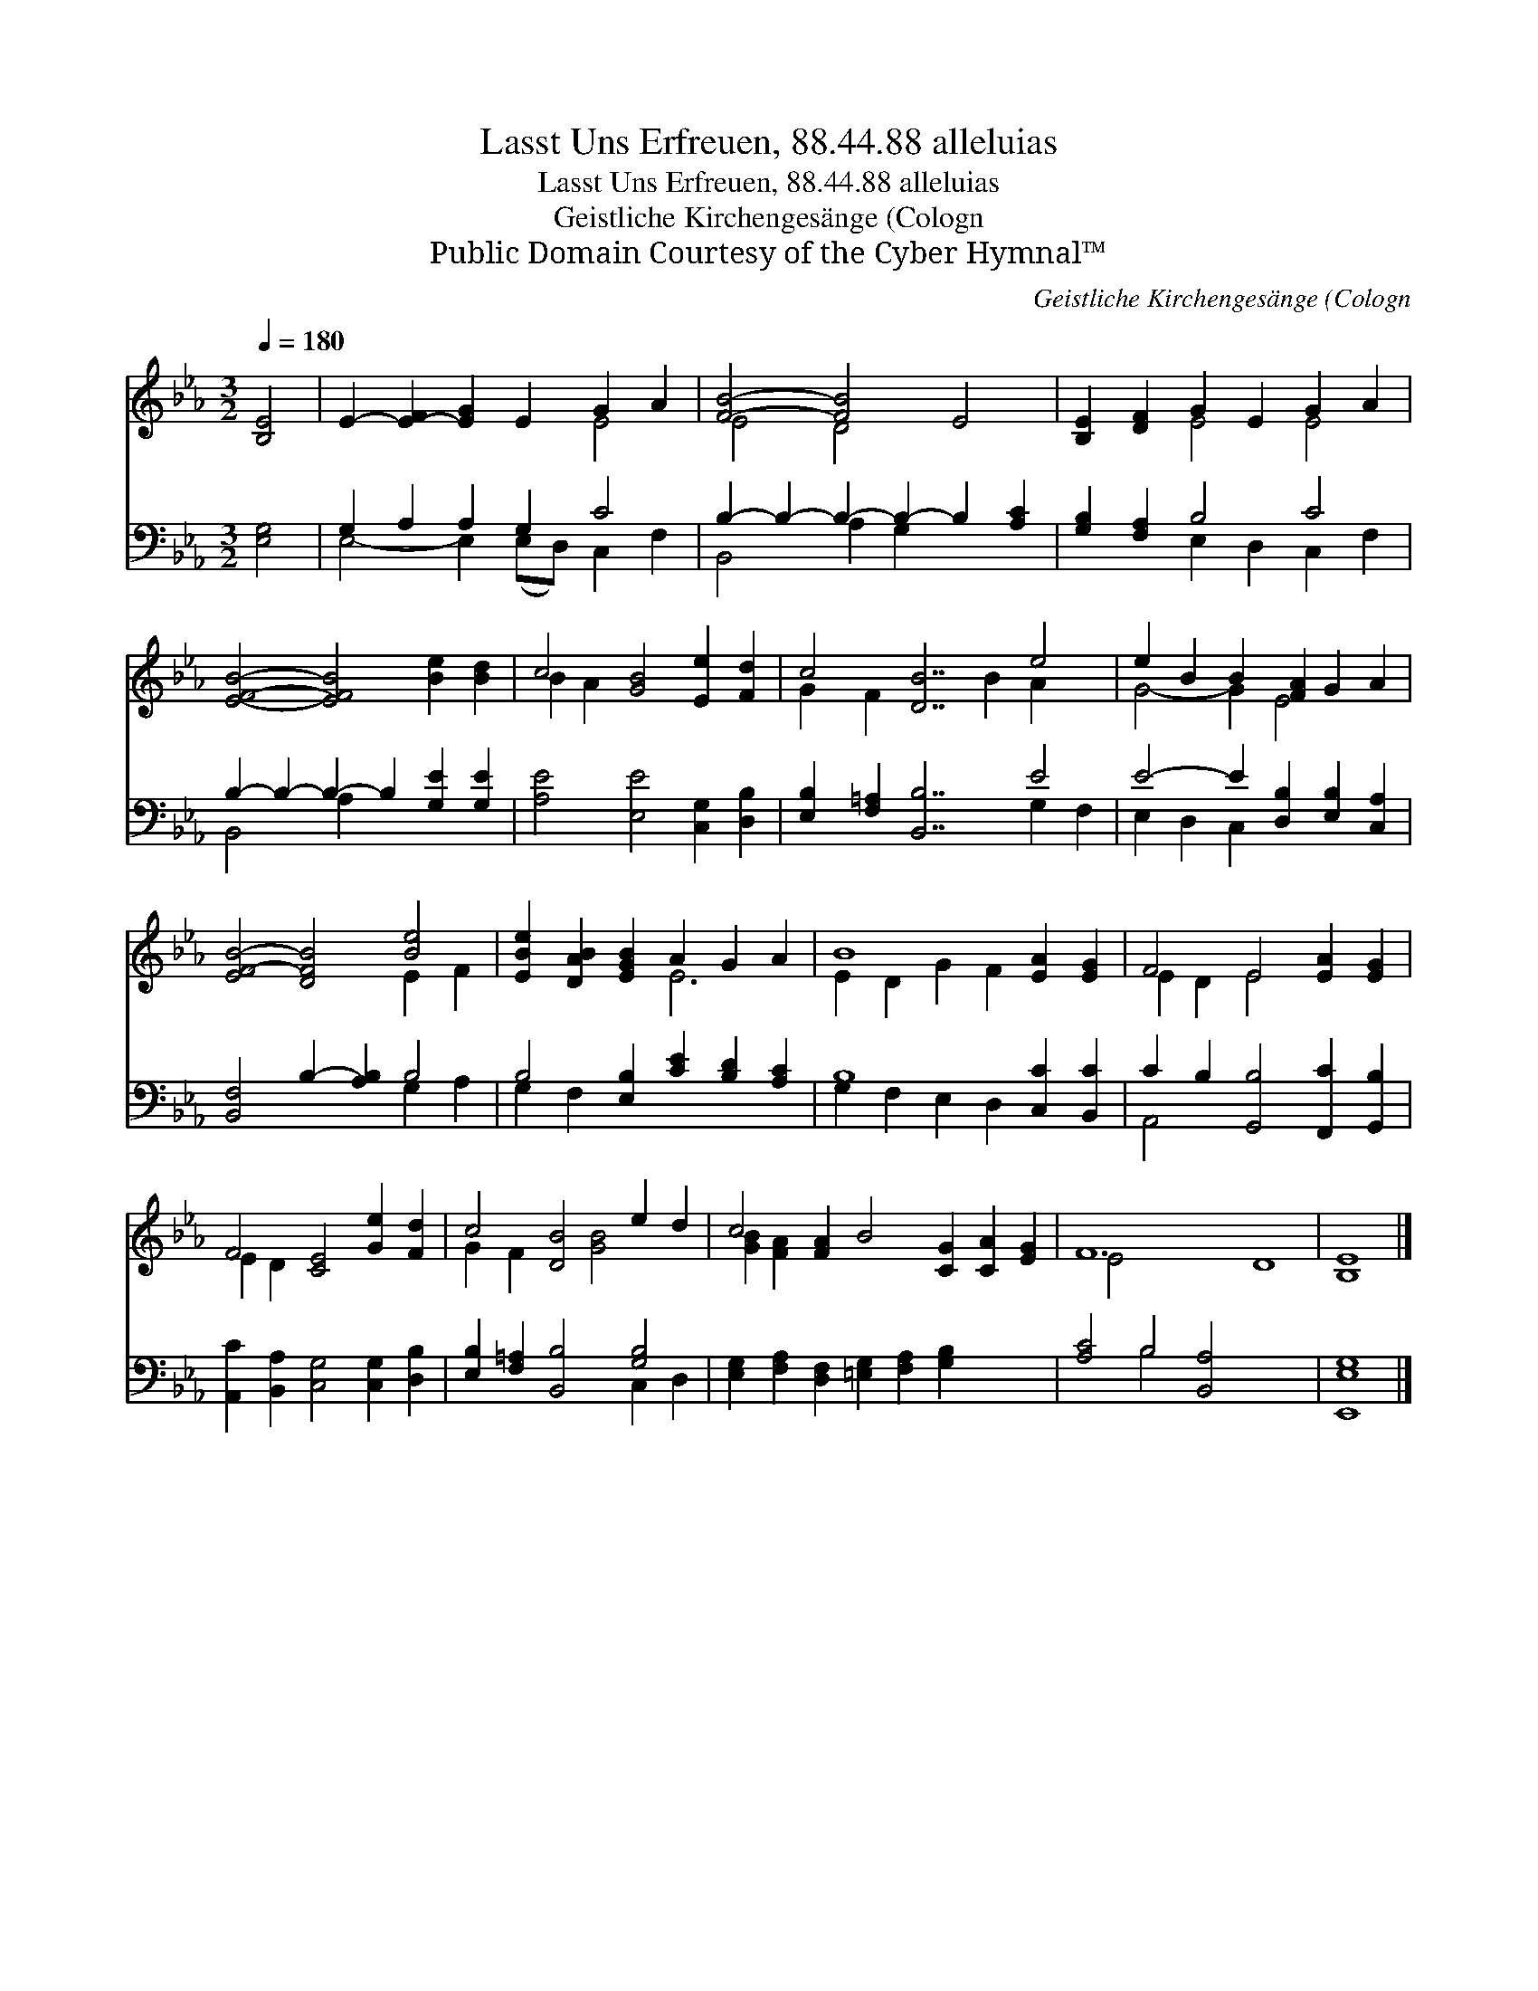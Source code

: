 X:1
T:Lasst Uns Erfreuen, 88.44.88 alleluias
T:Lasst Uns Erfreuen, 88.44.88 alleluias
T:Geistliche Kirchengesänge (Cologn
T:Public Domain Courtesy of the Cyber Hymnal™
C:Geistliche Kirchengesänge (Cologn
Z:Public Domain
Z:Courtesy of the Cyber Hymnal™
%%score ( 1 2 ) ( 3 4 )
L:1/8
Q:1/4=180
M:3/2
K:Eb
V:1 treble 
V:2 treble 
V:3 bass 
V:4 bass 
V:1
 [B,E]4 | E2- [E-F]2 [EG]2 E2 G2 A2 | [FB]4- [FB]4 E4 | [B,E]2 [DF]2 G2 E2 G2 A2 | %4
 [EFB]4- [EFB]4 [Be]2 [Bd]2 | c4 [GB]4 [Ee]2 [Fd]2 | c4 [DB]7 e4 | e2 B2 B2 [FA]2 G2 A2 | %8
 [EF-B-]4 [DFB]4 [Be]4 | [EBe]2 [DAB]2 [EGB]2 A2 G2 A2 | B8 [EA]2 [EG]2 | F4 E4 [EA]2 [EG]2 | %12
 F4 [CE]4 [Ge]2 [Fd]2 | c4 [DB]4 e2 d2 | c4 [FA]2 B4 [CG]2 [CA]2 [EG]2 | F12 D8 | [B,E]8 |] %17
V:2
 x4 | x8 E4 | E4 D4 x4 | x4 E4 E4 | x12 | B2 A2 x8 | G2 F2 x5 B2 A2 x2 | G4- G2 E4 x2 | x8 E2 F2 | %9
 x6 E6 | E2 D2 G2 F2 x4 | E2 D2 E4 x4 | E2 D2 x8 | G2 F2 x2 [GB]4 x2 | [GB]2 [FA]2 x12 | E4 x16 | %16
 x8 |] %17
V:3
 [E,G,]4 | G,2 A,2 A,2 G,2 C4 | B,2- B,2- B,2- B,2- B,2 [A,C]2 | [G,B,]2 [F,A,]2 B,4 C4 | %4
 B,2- B,2- B,2- B,2 [G,E]2 [G,E]2 | [A,E]4 [E,E]4 [C,G,]2 [D,B,]2 | [E,B,]2 [F,=A,]2 [B,,B,]7 E4 | %7
 E4- E2 [D,B,]2 [E,B,]2 [C,A,]2 | [B,,F,]4 B,2- [A,B,]2 B,4 | B,4 [E,B,]2 [CE]2 [B,D]2 [A,C]2 | %10
 B,8 [C,C]2 [B,,C]2 | C2 B,2 [G,,B,]4 [F,,C]2 [G,,B,]2 | [A,,C]2 [B,,A,]2 [C,G,]4 [C,G,]2 [D,B,]2 | %13
 [E,B,]2 [F,=A,]2 [B,,B,]4 [G,B,]4 | [E,G,]2 [F,A,]2 [D,F,]2 [=E,G,]2 [F,A,]2 [G,B,]2 x4 | %15
 [A,C]4 B,4 [B,,A,]4 x8 | [E,,E,G,]8 |] %17
V:4
 x4 | E,4- E,2 (E,D,) C,2 F,2 | B,,4 A,2 G,2 x4 | x4 E,2 D,2 C,2 F,2 | B,,4 A,2 x6 | x12 | %6
 x11 G,2 F,2 | E,2 D,2 C,2 x6 | x8 G,2 A,2 | G,2 F,2 x8 | G,2 F,2 E,2 D,2 x4 | A,,4 x8 | x12 | %13
 x8 C,2 D,2 | x16 | x4 B,4 x12 | x8 |] %17

